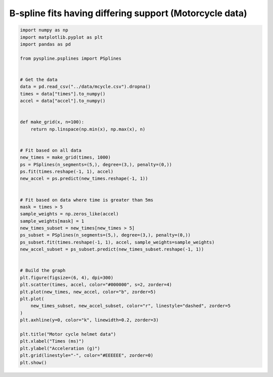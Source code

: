 
.. DO NOT EDIT.
.. THIS FILE WAS AUTOMATICALLY GENERATED BY SPHINX-GALLERY.
.. TO MAKE CHANGES, EDIT THE SOURCE PYTHON FILE:
.. "auto_jops_examples/chapter_2/plot_mot-bsp.py"
.. LINE NUMBERS ARE GIVEN BELOW.

.. only:: html

    .. note::
        :class: sphx-glr-download-link-note

        :ref:`Go to the end <sphx_glr_download_auto_jops_examples_chapter_2_plot_mot-bsp.py>`
        to download the full example code.

.. rst-class:: sphx-glr-example-title

.. _sphx_glr_auto_jops_examples_chapter_2_plot_mot-bsp.py:


B-spline fits having differing support (Motorcycle data)
========================================================

.. GENERATED FROM PYTHON SOURCE LINES 7-56



.. image-sg:: /auto_jops_examples/chapter_2/images/sphx_glr_plot_mot-bsp_001.png
   :alt: Motor cycle helmet data
   :srcset: /auto_jops_examples/chapter_2/images/sphx_glr_plot_mot-bsp_001.png
   :class: sphx-glr-single-img





.. code-block:: Python


    import numpy as np
    import matplotlib.pyplot as plt
    import pandas as pd

    from pyspline.psplines import PSplines


    # Get the data
    data = pd.read_csv("../data/mcycle.csv").dropna()
    times = data["times"].to_numpy()
    accel = data["accel"].to_numpy()


    def make_grid(x, n=100):
        return np.linspace(np.min(x), np.max(x), n)


    # Fit based on all data
    new_times = make_grid(times, 1000)
    ps = PSplines(n_segments=(5,), degree=(3,), penalty=(0,))
    ps.fit(times.reshape(-1, 1), accel)
    new_accel = ps.predict(new_times.reshape(-1, 1))


    # Fit based on data where time is greater than 5ms
    mask = times > 5
    sample_weights = np.zeros_like(accel)
    sample_weights[mask] = 1
    new_times_subset = new_times[new_times > 5]
    ps_subset = PSplines(n_segments=(5,), degree=(3,), penalty=(0,))
    ps_subset.fit(times.reshape(-1, 1), accel, sample_weights=sample_weights)
    new_accel_subset = ps_subset.predict(new_times_subset.reshape(-1, 1))


    # Build the graph
    plt.figure(figsize=(6, 4), dpi=300)
    plt.scatter(times, accel, color="#000000", s=2, zorder=4)
    plt.plot(new_times, new_accel, color="b", zorder=5)
    plt.plot(
        new_times_subset, new_accel_subset, color="r", linestyle="dashed", zorder=5
    )
    plt.axhline(y=0, color="k", linewidth=0.2, zorder=3)

    plt.title("Motor cycle helmet data")
    plt.xlabel("Times (ms)")
    plt.ylabel("Acceleration (g)")
    plt.grid(linestyle="-", color="#EEEEEE", zorder=0)
    plt.show()


.. rst-class:: sphx-glr-timing

   **Total running time of the script:** (0 minutes 0.821 seconds)


.. _sphx_glr_download_auto_jops_examples_chapter_2_plot_mot-bsp.py:

.. only:: html

  .. container:: sphx-glr-footer sphx-glr-footer-example

    .. container:: sphx-glr-download sphx-glr-download-jupyter

      :download:`Download Jupyter notebook: plot_mot-bsp.ipynb <plot_mot-bsp.ipynb>`

    .. container:: sphx-glr-download sphx-glr-download-python

      :download:`Download Python source code: plot_mot-bsp.py <plot_mot-bsp.py>`


.. only:: html

 .. rst-class:: sphx-glr-signature

    `Gallery generated by Sphinx-Gallery <https://sphinx-gallery.github.io>`_
